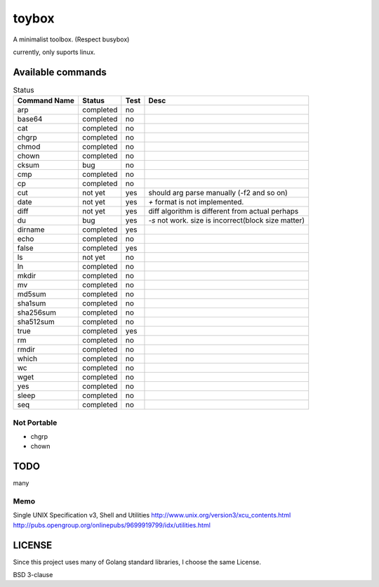 ========
toybox
========

A minimalist toolbox. (Respect busybox)

currently, only suports linux.

Available commands
===================

.. csv-table:: Status
   :header: "Command Name", "Status", "Test", "Desc"

   arp, completed, no
   base64, completed, no
   cat, completed, no
   chgrp, completed, no
   chmod, completed, no
   chown, completed, no
   cksum, bug, no
   cmp, completed, no
   cp, completed, no
   cut, not yet, yes, should arg parse manually (-f2 and so on)
   date, not yet, yes, `+` format is not implemented.
   diff, not yet, yes, diff algorithm is different from actual perhaps
   du, bug, yes, `-s` not work. size is incorrect(block size matter)
   dirname, completed, yes
   echo, completed, no
   false, completed, yes
   ls, not yet, no
   ln, completed, no
   mkdir, completed, no
   mv, completed, no
   md5sum, completed, no
   sha1sum, completed, no
   sha256sum, completed, no
   sha512sum, completed, no
   true, completed, yes
   rm, completed, no
   rmdir, completed, no
   which, completed, no
   wc, completed, no
   wget, completed, no
   yes, completed, no
   sleep, completed, no
   seq, completed, no

Not Portable
-----------------

- chgrp
- chown

TODO
=======

many

Memo
-----------

Single UNIX Specification v3, Shell and Utilities
http://www.unix.org/version3/xcu_contents.html
http://pubs.opengroup.org/onlinepubs/9699919799/idx/utilities.html

LICENSE
===================

Since this project uses many of Golang standard libraries, I choose the same License.

BSD 3-clause
